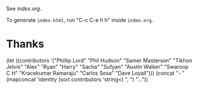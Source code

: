See [[index.org]].

To generate ~index.html~, run "C-c C-e h h" inside ~index.org~.

* Thanks

(let ((contributors '("Phillip Lord" "Phil Hudson" "Samer Masterson"
                      "Tikhon Jelvis" "Alex" "Ryan" "Harry" "Sacha" "Sufyan"
                      "Austin Walker" "Swaroop C H" "Kracekumar Ramaraju"
                      "Carlos Sosa" "Dave Loyall")))
  (concat "- " (mapconcat 'identity (sort contributors 'string<) ", ") "..."))
